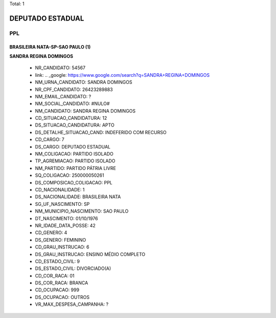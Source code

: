 Total: 1

DEPUTADO ESTADUAL
=================

PPL
---

BRASILEIRA NATA-SP-SAO PAULO (1)
................................

**SANDRA REGINA DOMINGOS**

  - NR_CANDIDATO: 54567
  - link: .. _google: https://www.google.com/search?q=SANDRA+REGINA+DOMINGOS
  - NM_URNA_CANDIDATO: SANDRA DOMINGOS
  - NR_CPF_CANDIDATO: 26423289883
  - NM_EMAIL_CANDIDATO: ?
  - NM_SOCIAL_CANDIDATO: #NULO#
  - NM_CANDIDATO: SANDRA REGINA DOMINGOS
  - CD_SITUACAO_CANDIDATURA: 12
  - DS_SITUACAO_CANDIDATURA: APTO
  - DS_DETALHE_SITUACAO_CAND: INDEFERIDO COM RECURSO
  - CD_CARGO: 7
  - DS_CARGO: DEPUTADO ESTADUAL
  - NM_COLIGACAO: PARTIDO ISOLADO
  - TP_AGREMIACAO: PARTIDO ISOLADO
  - NM_PARTIDO: PARTIDO PÁTRIA LIVRE
  - SQ_COLIGACAO: 250000050261
  - DS_COMPOSICAO_COLIGACAO: PPL
  - CD_NACIONALIDADE: 1
  - DS_NACIONALIDADE: BRASILEIRA NATA
  - SG_UF_NASCIMENTO: SP
  - NM_MUNICIPIO_NASCIMENTO: SAO PAULO
  - DT_NASCIMENTO: 01/10/1976
  - NR_IDADE_DATA_POSSE: 42
  - CD_GENERO: 4
  - DS_GENERO: FEMININO
  - CD_GRAU_INSTRUCAO: 6
  - DS_GRAU_INSTRUCAO: ENSINO MÉDIO COMPLETO
  - CD_ESTADO_CIVIL: 9
  - DS_ESTADO_CIVIL: DIVORCIADO(A)
  - CD_COR_RACA: 01
  - DS_COR_RACA: BRANCA
  - CD_OCUPACAO: 999
  - DS_OCUPACAO: OUTROS
  - VR_MAX_DESPESA_CAMPANHA: ?

